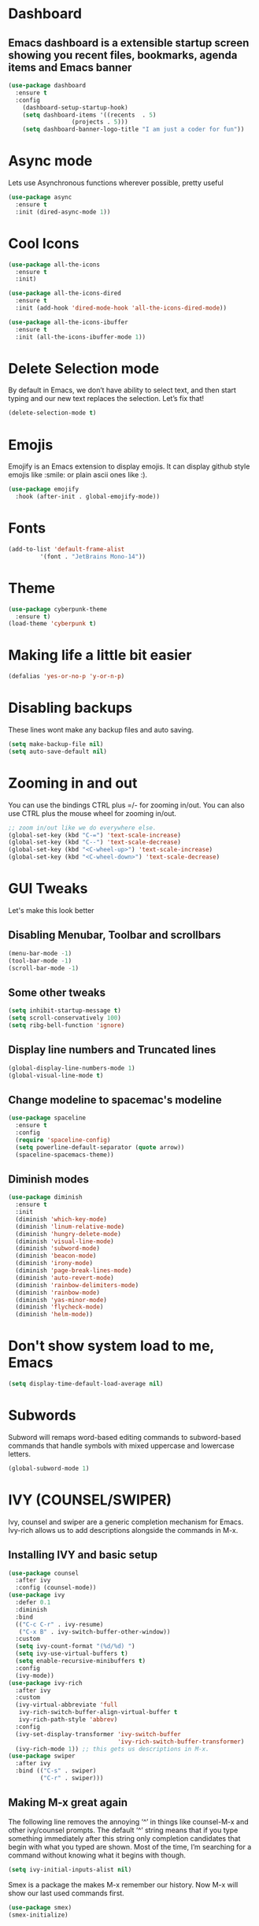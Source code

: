 * Dashboard
** Emacs dashboard is a extensible startup screen showing you recent files, bookmarks, agenda items and Emacs banner
#+begin_src emacs-lisp
(use-package dashboard
  :ensure t
  :config
    (dashboard-setup-startup-hook)
    (setq dashboard-items '((recents  . 5)
			      (projects . 5)))
    (setq dashboard-banner-logo-title "I am just a coder for fun"))
#+end_src

* Async mode
Lets use Asynchronous functions wherever possible, pretty useful
#+begin_src emacs-lisp
(use-package async
  :ensure t
  :init (dired-async-mode 1))
#+end_src

* Cool Icons
#+begin_src emacs-lisp
(use-package all-the-icons
  :ensure t
  :init)

(use-package all-the-icons-dired
  :ensure t
  :init (add-hook 'dired-mode-hook 'all-the-icons-dired-mode))

(use-package all-the-icons-ibuffer
  :ensure t
  :init (all-the-icons-ibuffer-mode 1))
#+end_src

* Delete Selection mode
By default in Emacs, we don’t have ability to select text, and then start typing and our new text replaces the selection.  Let’s fix that!
#+begin_src emacs-lisp
(delete-selection-mode t)
#+end_src

* Emojis
Emojify is an Emacs extension to display emojis. It can display github style emojis like :smile: or plain ascii ones like :).
#+begin_src emacs-lisp
(use-package emojify
  :hook (after-init . global-emojify-mode))
#+end_src

* Fonts
#+begin_src emacs-lisp
(add-to-list 'default-frame-alist
	     '(font . "JetBrains Mono-14"))
#+end_src

* Theme
#+begin_src emacs-lisp
(use-package cyberpunk-theme
  :ensure t)
(load-theme 'cyberpunk t)
#+end_src

* Making life a little bit easier
#+begin_src emacs-lisp
(defalias 'yes-or-no-p 'y-or-n-p)
#+end_src

* Disabling backups
These lines wont make any backup files and auto saving.
#+begin_src emacs-lisp
(setq make-backup-file nil)
(setq auto-save-default nil)
#+end_src

* Zooming in and out
You can use the bindings CTRL plus =/- for zooming in/out.  You can also use CTRL plus the mouse wheel for zooming in/out.
#+begin_src emacs-lisp
;; zoom in/out like we do everywhere else.
(global-set-key (kbd "C-=") 'text-scale-increase)
(global-set-key (kbd "C--") 'text-scale-decrease)
(global-set-key (kbd "<C-wheel-up>") 'text-scale-increase)
(global-set-key (kbd "<C-wheel-down>") 'text-scale-decrease)
#+end_src

* GUI Tweaks
Let's make this look better
** Disabling Menubar, Toolbar and scrollbars
#+begin_src emacs-lisp
(menu-bar-mode -1)
(tool-bar-mode -1)
(scroll-bar-mode -1)
#+end_src

** Some other tweaks
#+begin_src emacs-lisp
(setq inhibit-startup-message t)
(setq scroll-conservatively 100)
(setq ribg-bell-function 'ignore)
#+end_src

** Display line numbers and Truncated lines
#+begin_src emacs-lisp
(global-display-line-numbers-mode 1)
(global-visual-line-mode t)
#+end_src

** Change modeline to spacemac's modeline
#+begin_src emacs-lisp
(use-package spaceline
  :ensure t
  :config
  (require 'spaceline-config)
  (setq powerline-default-separator (quote arrow))
  (spaceline-spacemacs-theme))
#+end_src

** Diminish modes
#+begin_src emacs-lisp
(use-package diminish
  :ensure t
  :init
  (diminish 'which-key-mode)
  (diminish 'linum-relative-mode)
  (diminish 'hungry-delete-mode)
  (diminish 'visual-line-mode)
  (diminish 'subword-mode)
  (diminish 'beacon-mode)
  (diminish 'irony-mode)
  (diminish 'page-break-lines-mode)
  (diminish 'auto-revert-mode)
  (diminish 'rainbow-delimiters-mode)
  (diminish 'rainbow-mode)
  (diminish 'yas-minor-mode)
  (diminish 'flycheck-mode)
  (diminish 'helm-mode))
#+end_src

* Don't show system load to me, Emacs
#+begin_src emacs-lisp
(setq display-time-default-load-average nil)
#+end_src

* Subwords
Subword will remaps word-based editing commands to subword-based commands that handle symbols with mixed uppercase and lowercase letters.
#+begin_src emacs-lisp
(global-subword-mode 1)
#+end_src

* IVY (COUNSEL/SWIPER)
Ivy, counsel and swiper are a generic completion mechanism for Emacs.  Ivy-rich allows us to add descriptions alongside the commands in M-x.

** Installing IVY and basic setup
#+begin_src emacs-lisp
(use-package counsel
  :after ivy
  :config (counsel-mode))
(use-package ivy
  :defer 0.1
  :diminish
  :bind
  (("C-c C-r" . ivy-resume)
   ("C-x B" . ivy-switch-buffer-other-window))
  :custom
  (setq ivy-count-format "(%d/%d) ")
  (setq ivy-use-virtual-buffers t)
  (setq enable-recursive-minibuffers t)
  :config
  (ivy-mode))
(use-package ivy-rich
  :after ivy
  :custom
  (ivy-virtual-abbreviate 'full
   ivy-rich-switch-buffer-align-virtual-buffer t
   ivy-rich-path-style 'abbrev)
  :config
  (ivy-set-display-transformer 'ivy-switch-buffer
                               'ivy-rich-switch-buffer-transformer)
  (ivy-rich-mode 1)) ;; this gets us descriptions in M-x.
(use-package swiper
  :after ivy
  :bind (("C-s" . swiper)
         ("C-r" . swiper)))
#+end_src

** Making M-x great again
The following line removes the annoying ‘^’ in things like counsel-M-x and other ivy/counsel prompts.  The default ‘^’ string means that if you type something immediately after this string only completion candidates that begin with what you typed are shown.  Most of the time, I’m searching for a command without knowing what it begins with though.
#+begin_src emacs-lisp
(setq ivy-initial-inputs-alist nil)
#+end_src

Smex is a package the makes M-x remember our history.  Now M-x will show our last used commands first.
#+begin_src emacs-lisp
(use-package smex)
(smex-initialize)
#+end_src

* IDO
** Enabling IDO mode
#+begin_src emacs-lisp
(setq ido-enable-flex-matching t)
(setq ido-everywhere t)
(ido-mode 1)
#+end_src

** IDO Vertical mode
#+begin_src emacs-lisp
(use-package ido-vertical-mode
  :ensure t
  :init
  (ido-vertical-mode 1))
(setq ido-vertical-define-keys 'C-n-and-C-p-only)
#+end_src

* Ivy Postframe
Ivy-posframe is an ivy extension, which lets ivy use posframe to show its candidate menu.  Some of the settings below involve:
NOTE: If the setting for ‘ivy-posframe-display’ is set to ‘nil’ (false), anything that is set to ‘ivy-display-function-fallback’ will just default to their normal position in Doom Emacs (usually a bottom split).  However, if this is set to ‘t’ (true), then the fallback position will be centered in the window.
#+begin_src emacs-lisp
(use-package ivy-posframe
  :init
  (setq ivy-posframe-display-functions-alist
    '((swiper                     . ivy-posframe-display-at-point)
      (complete-symbol            . ivy-posframe-display-at-point)
      (counsel-M-x                . ivy-display-function-fallback)
      (counsel-esh-history        . ivy-posframe-display-at-window-center)
      (counsel-describe-function  . ivy-display-function-fallback)
      (counsel-describe-variable  . ivy-display-function-fallback)
      (counsel-find-file          . ivy-display-function-fallback)
      (counsel-recentf            . ivy-display-function-fallback)
      (counsel-register           . ivy-posframe-display-at-frame-bottom-window-center)
      (dmenu                      . ivy-posframe-display-at-frame-top-center)
      (nil                        . ivy-posframe-display))
    ivy-posframe-height-alist
    '((swiper . 20)
      (dmenu . 20)
      (t . 10)))
  :config
  (ivy-posframe-mode 1)) ; 1 enables posframe-mode, 0 disables it.
#+end_src

* MAGIT
A git client for Emacs.  Often cited as a killer feature for Emacs.
#+begin_src emacs-lisp
(setq bare-git-dir (concat "--git-dir=" (expand-file-name "~/.dotfiles")))
(setq bare-work-tree (concat "--work-tree=" (expand-file-name "~")))
;; use maggit on git bare repos like dotfiles repos, don't forget to change `bare-git-dir' and `bare-work-tree' to your needs
(defun me/magit-status-bare ()
  "set --git-dir and --work-tree in `magit-git-global-arguments' to `bare-git-dir' and `bare-work-tree' and calls `magit-status'"
  (interactive)
  (require 'magit-git)
  (add-to-list 'magit-git-global-arguments bare-git-dir)
  (add-to-list 'magit-git-global-arguments bare-work-tree)
  (call-interactively 'magit-status))

;; if you use `me/magit-status-bare' you cant use `magit-status' on other other repos you have to unset `--git-dir' and `--work-tree'
;; use `me/magit-status' insted it unsets those before calling `magit-status'
(defun me/magit-status ()
  "removes --git-dir and --work-tree in `magit-git-global-arguments' and calls `magit-status'"
  (interactive)
  (require 'magit-git)
  (setq magit-git-global-arguments (remove bare-git-dir magit-git-global-arguments))
  (setq magit-git-global-arguments (remove bare-work-tree magit-git-global-arguments))
  (call-interactively 'magit-status))

(use-package magit)
#+end_src

* Electric pair mode
Electric Pair mode, a global minor mode, provides a way to easily insert matching delimiters: parentheses, braces, brackets, etc.
#+begin_src emacs-lisp
(setq electric-pair-pairs '(
			     (?\{ . ?\})
			     (?\( . ?\))
			     (?\[ . ?\])
			     (?\" . ?\")
			     ))
(electric-pair-mode t)
#+end_src

* Rainbow
Mostly useful if you are into web development or game development. Every time emacs encounters a hexadeimal code that resembles a color, it will automatically highlight it in the appropriate color. This is a lot cooler than you may think.
#+begin_src emacs-lisp
(use-package rainbow-mode
  :ensure t
  :init (add-hook 'prog-mode-hook 'rainbow-mode))
#+end_src

* Rainbow Delimeter
Colors parentheses and other delimiters depending on their depth, useful for any language using them, especially lisp.
#+begin_src emacs-lisp
(use-package rainbow-delimiters
  :ensure t
  :init
  (rainbow-delimiters-mode 1))
#+end_src

* Expand Region
A pretty simple package, takes your cursor and sementically expands the region, so words, sentencies, maybe the contents of some parentheses, it’s awesome, try it out.
#+begin_src emacs-lisp
(use-package expand-region
  :ensure t
  :bind ("C-q" . er/expand-region))
#+end_src

* Sudo edit
Opening nano to edit files which require root permission is pain in the butt. This package sudo-edit allow us to edit files which require root permission with emacs.
#+begin_src emacs-lisp
(use-package sudo-edit
  :ensure t
  :bind ("s-e" . sudo-edit))
#+end_src

* Buffers
Workflow with emacs depends alot on Buffers. If you know how to quickly change and manage buffers, you are not a novice in emacs. Sadly by default emacs have some bad way to manage buffers. Here I tried to encounter those issues.
** Always murder current buffer
Doing C-x k should kill the current buffer at all times.
#+begin_src emacs-lisp
(defun kill-curr-buffer ()
  (interactive)
  (kill-buffer (current-buffer)))
(global-set-key (kbd "C-x k") 'kill-curr-buffer)
#+end_src

** Toggle maximize buffer
An Emacs function to temporarily make one buffer fullscreen. You can quickly restore the old window setup.
#+begin_src emacs-lisp
(defun toggle-maximize-buffer () "Maximize buffer"
       (interactive)
       (if (= 1 (length (window-list)))
           (jump-to-register '_)
         (progn
           (set-register '_ (list (current-window-configuration)))
           (delete-other-windows))))
(global-set-key [(super shift return)] 'toggle-maximize-buffer) 
#+end_src

** Enable iBuffers
#+begin_src emacs-lisp
(global-set-key (kbd "C-x C-b") 'ibuffer)
#+end_src

** Expert Mode
#+begin_src emacs-lisp
(setq ibuffer-expert t)
#+end_src

* Moving around Emacs
** Switch Windows
#+begin_src emacs-lisp
(use-package switch-window
  :ensure t
  :config
  (setq switch-window-input-style 'minibuffer)
  (setq switch-window-increase 4)
  (setq switch-window-threshold 2)
  (setq switch-window-shortcut-style 'qwerty)
  (setq switch-window-qwerty-shortcuts
	  '("a" "s" "d" "f" "h" "j" "k" "l"))
  :bind
  ([remap other-window] . switch-window))
#+end_src

** Following window splits
#+begin_src emacs-lisp
(defun split-and-follow-horizontally ()
  (interactive)
  (split-window-below)
  (balance-windows)
  (other-window 1))
(global-set-key (kbd "C-x 2") 'split-and-follow-horizontally)

(defun split-and-follow-vertically ()
  (interactive)
  (split-window-right)
  (balance-windows)
  (other-window 1))
(global-set-key (kbd "C-x 3") 'split-and-follow-vertically)
#+end_src

* Auto completions
** Company
#+begin_src emacs-lisp
(use-package company
  :ensure t
  :config
  (setq company-idle-delay 1)
  (setq company-minimum-prefix-length 3)
  :init
  (company-mode 1))

(with-eval-after-load 'company
  (define-key company-active-map (kbd "M-n") nil)
  (define-key company-active-map (kbd "M-p") nil)
  (define-key company-active-map (kbd "C-n") #'company-select-next)
  (define-key company-active-map (kbd "C-p") #'company-select-previous)
  (define-key company-active-map (kbd "SPC") #'company-abort))
#+end_src

* Dired Launch
#+begin_src emacs-lisp
(use-package dired-launch
  :ensure t
  :init
  (dired-launch-enable))
#+end_src

* Projectile
Projectile is an awesome project manager, mostly because it recognized directories with .git directory as projects and helps you manage them accordingly.
** Enable projectile globally
This makes sure that everything can be a project.
#+begin_src emacs-lisp
(use-package projectile
  :ensure t
  :init
  (projectile-mode 1))
#+end_src

** Let projectile call make
Let projectile call make
#+begin_src emacs-lisp
(global-set-key (kbd "<f5>") 'projectile-compile-project)
#+end_src

* ORG Mode
Org Mode is THE killer feature within Emacs.  But it does need some tweaking.
** Defining a few things
#+begin_src emacs-lisp
(setq org-ellipsis " ")
(setq org-src-fontify-natively t)
(setq org-src-tab-acts-natively t)
(setq org-confirm-babel-evaluate nil)
(setq org-export-with-smart-quotes t)
(setq org-src-window-setup 'current-window)
(add-hook 'org-mode-hook 'org-indent-mode)
#+end_src

** Enabling Org Bullets
Org-bullets gives us attractive bullets rather than asterisks.
#+begin_src emacs-lisp
(use-package org-bullets)
(add-hook 'org-mode-hook (lambda () (org-bullets-mode 1)))
#+end_src

** Enabling org temp mode to access <s - Tab functionality
#+begin_src emacs-lisp
(use-package org-tempo
  :ensure nil) ;; tell use-package not to try to install org-tempo since it's already there.
#+end_src

** Source Code Block Syntax Highlighting
We want the same syntax highlighting in source blocks as in the native language files.
#+begin_src emacs-lisp
(setq org-src-fontify-natively t
    org-src-tab-acts-natively t
    org-confirm-babel-evaluate nil
    org-edit-src-content-indentation 0)
#+end_src

** Automatically Create Table of Contents
Toc-org helps you to have an up-to-date table of contents in org files without exporting (useful for README files on GitHub).  Use :TOC: to create the table.
#+begin_src emacs-lisp
(use-package toc-org
  :commands toc-org-enable
  :init (add-hook 'org-mode-hook 'toc-org-enable))
#+end_src

** Make M-RET Not Add Blank Lines
#+begin_src emacs-lisp
(setq org-blank-before-new-entry (quote ((heading . nil)
                                         (plain-list-item . nil))))
#+end_src

* SCROLLING
Emacs’ default scrolling is annoying because of the sudden half-page jumps.  Also, I wanted to adjust the scrolling speed.
#+begin_src emacs-lisp
(setq scroll-conservatively 101) ;; value greater than 100 gets rid of half page jumping
(setq mouse-wheel-scroll-amount '(3 ((shift) . 3))) ;; how many lines at a time
(setq mouse-wheel-progressive-speed t) ;; accelerate scrolling
(setq mouse-wheel-follow-mouse 't) ;; scroll window under mouse
#+end_src

* VTerm
Vterm is a terminal emulator within Emacs.  The ‘shell-file-name’ setting sets the shell to be used in M-x shell, M-x term, M-x ansi-term and M-x vterm.  By default, the shell is set to ‘fish’ but could change it to ‘bash’ or ‘zsh’ if you prefer.
#+begin_src emacs-lisp
(use-package vterm
  :ensure t
  :init
  (global-set-key (kbd "<s-return>") 'vterm))
#+end_src

* WhichKey
Which-key is a minor mode for Emacs that displays the key bindings following your currently entered incomplete command (a prefix) in a popup.
NOTE: Which-key has an annoying bug that in some fonts and font sizes, the bottom row in which key gets covered up by the modeline.
#+begin_src emacs-lisp
(use-package which-key
  :init
  (setq which-key-side-window-location 'bottom
        which-key-sort-order #'which-key-key-order-alpha
        which-key-sort-uppercase-first nil
        which-key-add-column-padding 1
        which-key-max-display-columns nil
        which-key-min-display-lines 6
        which-key-side-window-slot -10
        which-key-side-window-max-height 0.25
        which-key-idle-delay 0.8
        which-key-max-description-length 25
        which-key-allow-imprecise-window-fit t
        which-key-separator " → " ))
(which-key-mode)
#+end_src

* RUNTIME PERFORMANCE
Dial the GC threshold back down so that garbage collection happens more frequently but in less time.
#+begin_src emacs-lisp
;; Make gc pauses faster by decreasing the threshold.
(setq gc-cons-threshold (* 2 1000 1000))
#+end_src
